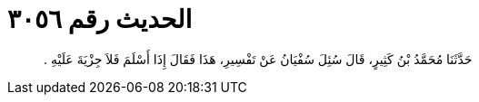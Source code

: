 
= الحديث رقم ٣٠٥٦

[quote.hadith]
حَدَّثَنَا مُحَمَّدُ بْنُ كَثِيرٍ، قَالَ سُئِلَ سُفْيَانُ عَنْ تَفْسِيرِ، هَذَا فَقَالَ إِذَا أَسْلَمَ فَلاَ جِزْيَةَ عَلَيْهِ ‏.‏